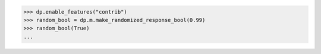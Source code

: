 >>> dp.enable_features("contrib")
>>> random_bool = dp.m.make_randomized_response_bool(0.99)
>>> random_bool(True)
...